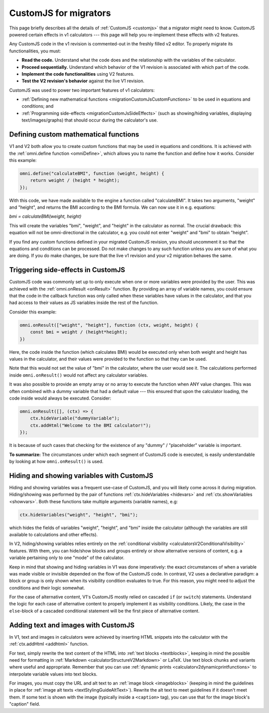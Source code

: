 .. _migrationCustomJs:

CustomJS for migrators
======================

This page briefly describes all the details of :ref:`CustomJS <customjs>` that a migrator might need to know.
CustomJS powered certain effects in v1 calculators --- this page will help you re-implement these effects with v2 features.

Any CustomJS code in the v1 revision is commented-out in the freshly filled v2 editor. To properly migrate its functionalities, you must:

-  **Read the code.** Understand what the code does and the relationship with the variables of the calculator.

-  **Proceed sequentially.** Understand which behavior of the V1 revision is associated with which part of the code.

-  **Implement the code functionalities** using V2 features.

-  **Test the V2 revision's behavior** against the live V1 revision.

CustomJS was used to power two important features of v1 calculators:

-  :ref:`Defining new mathematical functions <migrationCustomJsCustomFunctions>` to be used in equations and conditions; and

-  :ref:`Programming side-effects <migrationCustomJsSideEffects>` (such as showing/hiding variables, displaying text/images/graphs) that should occur during the calculator's use.

.. _migrationCustomJsCustomFunctions:

Defining custom mathematical functions
--------------------------------------

V1 and V2 both allow you to create custom functions that may be used in equations and conditions.
It is achieved with the :ref:`omni.define function <omniDefine>`, which allows you to name the function and define how it works.
Consider this example:


.. code-block:: javascript
    
    omni.define("calculateBMI", function (weight, height) {
        return weight / (height * height);
    });

With this code, we have made available to the engine a function called "calculateBMI".
It takes two arguments, "weight" and "height", and returns the BMI according to the BMI formula.
We can now use it in e.g. equations:

`bmi = calculateBMI(weight, height)`

This will create the variables "bmi", "weight", and "height" in the calculator as normal.
The crucial drawback: this equation will not be omni-directional in the calculator, e.g. you could not enter "weight" and "bmi" to obtain "height".

If you find any custom functions defined in your migrated CustomJS revision, you should uncomment it so that the equations and conditions can be processed.
Do not make changes to any such function unless you are sure of what you are doing.
If you do make changes, be sure that the live v1 revision and your v2 migration behaves the same.

.. _migrationCustomJsSideEffects:

Triggering side-effects in CustomJS
-----------------------------------

CustomJS code was commonly set up to only execute when one or more variables were provided by the user.
This was achieved with the :ref:`omni.onResult <onResult>` function.
By providing an array of variable names, you could ensure that the code in the callback function was only called when these variables have values in the calculator, and that you had access to their values as JS variables inside the rest of the function.

Consider this example:

.. code-block:: javascript

    omni.onResult(["weight", "height"], function (ctx, weight, height) {
        const bmi = weight / (height*height);
    })

Here, the code inside the function (which calculates BMI) would be executed only when both weight and height has values in the calculator, and their values were provided to the function so that they can be used.

Note that this would not set the value of "bmi" in the calculator, where the user would see it.
The calculations performed inside ``omni.onResult()`` would not affect any calculator variables.

It was also possible to provide an empty array or no array to execute the function when ANY value changes.
This was often combined with a dummy variable that had a default value --- this ensured that upon the calculator loading, the code inside would always be executed.
Consider:

.. code-block:: javascript

    omni.onResult([], (ctx) => {
        ctx.hideVariable("dummyVariable");
        ctx.addHtml("Welcome to the BMI calculator!");
    });

It is because of such cases that checking for the existence of any "dummy" / "placeholder" variable is important.

**To summarize:** The circumstances under which each segment of CustomJS code is executed, is easily understandable by looking at how ``omni.onResult()`` is used.

Hiding and showing variables with CustomJS
------------------------------------------

Hiding and showing variables was a frequent use-case of CustomJS, and you will likely come across it during migration.
Hiding/showing was performed by the pair of functions :ref:`ctx.hideVariables <hidevars>` and :ref:`ctx.showVariables <showvars>`.
Both these functions take multiple arguments (variable names), e.g:

.. code-block:: javascript

    ctx.hideVariables("weight", "height", "bmi");

which hides the fields of variables "weight", "height", and "bmi" inside the calculator (although the variables are still available to calculations and other effects).

In V2, hiding/showing variables relies entirely on the :ref:`conditional visibility <calculatorsV2ConditionalVisibility>` features.
With them, you can hide/show blocks and groups entirely or show alternative versions of content, e.g. a variable pertaining only to one "mode" of the calculator.

Keep in mind that showing and hiding variables in V1 was done imperatively:
the exact circumstances of when a variable was made visible or invisible depended on the flow of the CustomJS code.
In contrast, V2 uses a declarative paradigm: a block or group is only shown when its visibility condition evaluates to true.
For this reason, you might need to adjust the conditions and their logic somewhat.

For the case of alternative content, V1's CustomJS mostly relied on cascaded ``if`` (or ``switch``) statements.
Understand the logic for each case of alternative content to properly implement it as visibility conditions.
Likely, the case in the ``else``-block of a cascaded conditional statement will be the first piece of alternative content.

Adding text and images with CustomJS
------------------------------------

In V1, text and images in calculators were achieved by inserting HTML snippets into the calculator with the :ref:`ctx.addHtml <addhtml>` function.

For text, simply rewrite the text content of the HTML into :ref:`text blocks <textblocks>`, keeping in mind the possible need for formatting in :ref:`Markdown <calculatorStructureV2Markdown>` or LaTeX.
Use text block chunks and variants where useful and appropriate.
Remember that you can use :ref:`dynamic prints <calculatorv2dynamicprintfunctions>` to interpolate variable values into text blocks.

For images, you must copy the URL and alt text to an :ref:`image block <imageblocks>` (keeping in mind the guidelines in place for :ref:`image alt texts <textStylingGuideAltText>`).
Rewrite the alt text to meet guidelines if it doesn't meet them.
If some text is shown with the image (typically inside a ``<caption>`` tag), you can use that for the image block's "caption" field.